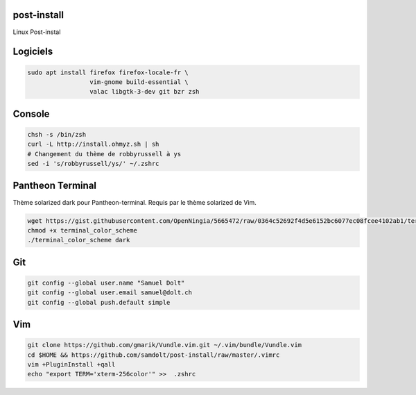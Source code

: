 post-install
============

Linux Post-instal

Logiciels
=========

.. code-block:: sh

   sudo apt install firefox firefox-locale-fr \
                    vim-gnome build-essential \
                    valac libgtk-3-dev git bzr zsh

Console
========

.. code-block:: sh

   chsh -s /bin/zsh
   curl -L http://install.ohmyz.sh | sh
   # Changement du thème de robbyrussell à ys
   sed -i 's/robbyrussell/ys/' ~/.zshrc
   
Pantheon Terminal
=================

Thème solarized dark pour Pantheon-terminal. Requis par le thème solarized de Vim.

.. code-block:: sh

   wget https://gist.githubusercontent.com/OpenNingia/5665472/raw/0364c52692f4d5e6152bc6077ec08fcee4102ab1/terminal_color_scheme
   chmod +x terminal_color_scheme
   ./terminal_color_scheme dark


Git
===

.. code-block:: sh

   git config --global user.name "Samuel Dolt"
   git config --global user.email samuel@dolt.ch
   git config --global push.default simple

Vim
===

.. code-block:: sh

   git clone https://github.com/gmarik/Vundle.vim.git ~/.vim/bundle/Vundle.vim
   cd $HOME && https://github.com/samdolt/post-install/raw/master/.vimrc
   vim +PluginInstall +qall
   echo "export TERM='xterm-256color'" >>  .zshrc
   
   
